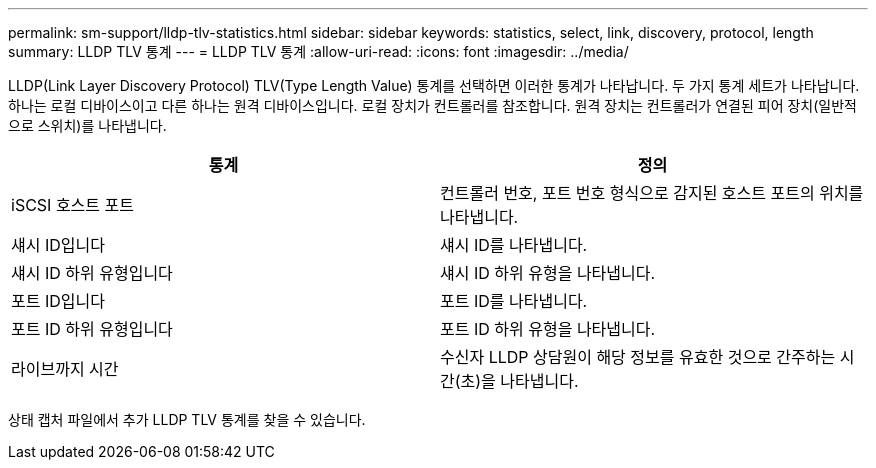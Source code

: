 ---
permalink: sm-support/lldp-tlv-statistics.html 
sidebar: sidebar 
keywords: statistics, select, link, discovery, protocol, length 
summary: LLDP TLV 통계 
---
= LLDP TLV 통계
:allow-uri-read: 
:icons: font
:imagesdir: ../media/


LLDP(Link Layer Discovery Protocol) TLV(Type Length Value) 통계를 선택하면 이러한 통계가 나타납니다. 두 가지 통계 세트가 나타납니다. 하나는 로컬 디바이스이고 다른 하나는 원격 디바이스입니다. 로컬 장치가 컨트롤러를 참조합니다. 원격 장치는 컨트롤러가 연결된 피어 장치(일반적으로 스위치)를 나타냅니다.

[cols="2*"]
|===
| 통계 | 정의 


 a| 
iSCSI 호스트 포트
 a| 
컨트롤러 번호, 포트 번호 형식으로 감지된 호스트 포트의 위치를 나타냅니다.



 a| 
섀시 ID입니다
 a| 
섀시 ID를 나타냅니다.



 a| 
섀시 ID 하위 유형입니다
 a| 
섀시 ID 하위 유형을 나타냅니다.



 a| 
포트 ID입니다
 a| 
포트 ID를 나타냅니다.



 a| 
포트 ID 하위 유형입니다
 a| 
포트 ID 하위 유형을 나타냅니다.



 a| 
라이브까지 시간
 a| 
수신자 LLDP 상담원이 해당 정보를 유효한 것으로 간주하는 시간(초)을 나타냅니다.

|===
상태 캡처 파일에서 추가 LLDP TLV 통계를 찾을 수 있습니다.
